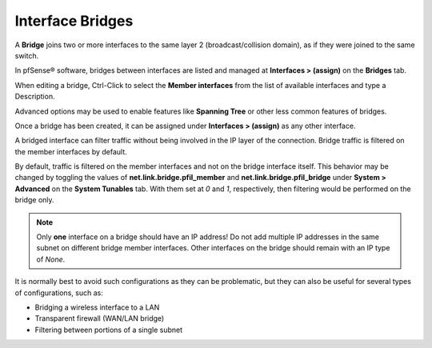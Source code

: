 Interface Bridges
=================

A **Bridge** joins two or more interfaces to the same layer 2
(broadcast/collision domain), as if they were joined to the same switch.

In pfSense® software, bridges between interfaces are listed and
managed at **Interfaces > (assign)** on the **Bridges** tab.

When editing a bridge, Ctrl-Click to select the **Member interfaces**
from the list of available interfaces and type a Description.

Advanced options may be used to enable features like **Spanning Tree**
or other less common features of bridges.

Once a bridge has been created, it can be assigned under **Interfaces >
(assign)** as any other interface.

A bridged interface can filter traffic without being involved in the IP
layer of the connection. Bridge traffic is filtered on the member interfaces by
default.

By default, traffic is filtered on the member interfaces and not on the
bridge interface itself. This behavior may be changed by toggling the
values of **net.link.bridge.pfil_member** and
**net.link.bridge.pfil_bridge** under **System > Advanced** on the
**System Tunables** tab. With them set at *0* and *1*, respectively,
then filtering would be performed on the bridge only.

.. note:: Only **one** interface on a bridge should have an IP address! Do
   not add multiple IP addresses in the same subnet on different bridge
   member interfaces. Other interfaces on the bridge should remain with an
   IP type of *None*.

It is normally best to avoid such configurations as they can be
problematic, but they can also be useful for several types of
configurations, such as:

-  Bridging a wireless interface to a LAN
-  Transparent firewall (WAN/LAN bridge)
-  Filtering between portions of a single subnet
